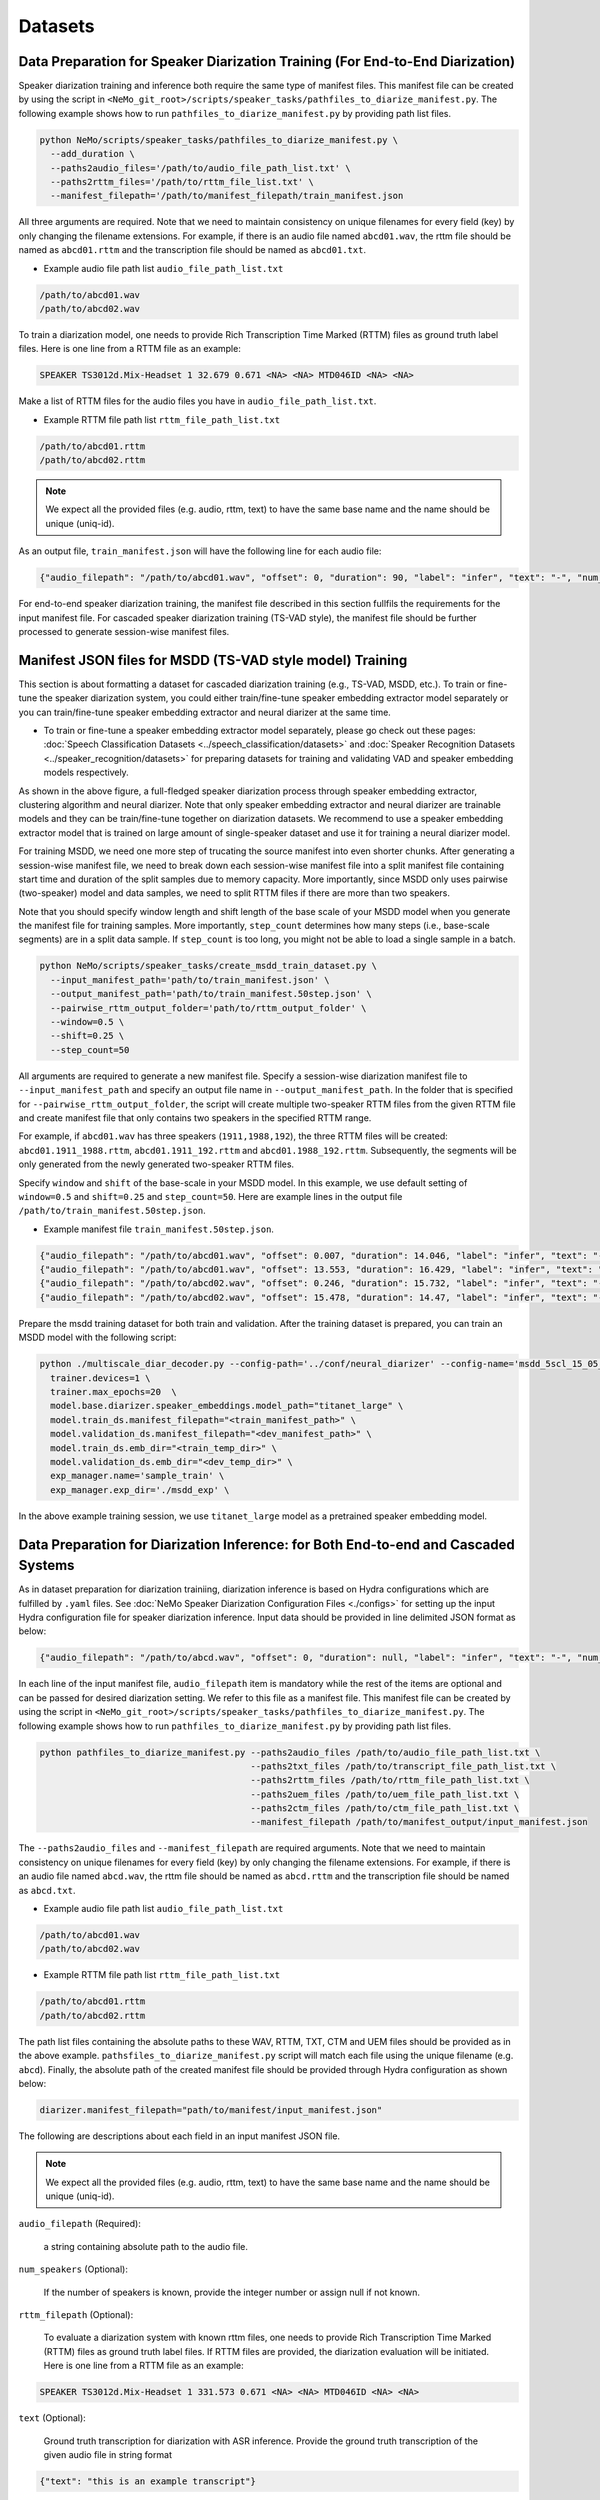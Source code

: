 Datasets
========

Data Preparation for Speaker Diarization Training (For End-to-End Diarization)  
------------------------------------------------------------------------------

Speaker diarization training and inference both require the same type of manifest files. This manifest file can be created by using the script in ``<NeMo_git_root>/scripts/speaker_tasks/pathfiles_to_diarize_manifest.py``. The following example shows how to run ``pathfiles_to_diarize_manifest.py`` by providing path list files.

.. code-block:: bash
  
  python NeMo/scripts/speaker_tasks/pathfiles_to_diarize_manifest.py \ 
    --add_duration \ 
    --paths2audio_files='/path/to/audio_file_path_list.txt' \
    --paths2rttm_files='/path/to/rttm_file_list.txt' \
    --manifest_filepath='/path/to/manifest_filepath/train_manifest.json 


All three arguments are required. Note that we need to maintain consistency on unique filenames for every field (key) by only changing the filename extensions. For example, if there is an audio file named ``abcd01.wav``, the rttm file should be named as ``abcd01.rttm`` and the transcription file should be named as ``abcd01.txt``. 

- Example audio file path list ``audio_file_path_list.txt``

.. code-block:: bash

  /path/to/abcd01.wav
  /path/to/abcd02.wav
  

To train a diarization model, one needs to provide Rich Transcription Time Marked (RTTM) files as ground truth label files. Here is one line from a RTTM file as an example:

.. code-block:: bash

  SPEAKER TS3012d.Mix-Headset 1 32.679 0.671 <NA> <NA> MTD046ID <NA> <NA>


Make a list of RTTM files for the audio files you have in ``audio_file_path_list.txt``.

- Example RTTM file path list ``rttm_file_path_list.txt``

.. code-block:: bash
  
  /path/to/abcd01.rttm
  /path/to/abcd02.rttm

.. note::
  We expect all the provided files (e.g. audio, rttm, text) to have the same base name and the name should be unique (uniq-id).

As an output file, ``train_manifest.json`` will have the following line for each audio file:

.. code-block:: bash

  {"audio_filepath": "/path/to/abcd01.wav", "offset": 0, "duration": 90, "label": "infer", "text": "-", "num_speakers": 2, "rttm_filepath": "/path/to/rttm/abcd01.rttm"}


For end-to-end speaker diarization training, the manifest file described in this section fullfils the requirements for the input manifest file. 
For cascaded speaker diarization training (TS-VAD style), the manifest file should be further processed to generate session-wise manifest files.


Manifest JSON files for MSDD (TS-VAD style model) Training
----------------------------------------------------------

This section is about formatting a dataset for cascaded diarization training (e.g., TS-VAD, MSDD, etc.). To train or fine-tune the speaker diarization system, you could either train/fine-tune speaker embedding extractor model separately or you can train/fine-tune speaker embedding extractor and neural diarizer at the same time.

* To train or fine-tune a speaker embedding extractor model separately, please go check out these pages: :doc:`Speech Classification Datasets <../speech_classification/datasets>` and :doc:`Speaker Recognition Datasets <../speaker_recognition/datasets>` for preparing datasets for training and validating VAD and speaker embedding models respectively.   


.. image:: images/msdd_train_and_infer.png
        :align: center
        :width: 800px
        :alt: MSDD training and inference 

As shown in the above figure, a full-fledged speaker diarization process through speaker embedding extractor, clustering algorithm and neural diarizer. Note that only speaker embedding extractor and neural diarizer are trainable models and they can be train/fine-tune together on diarization datasets. We recommend to use a speaker embedding extractor model that is trained on large amount of single-speaker dataset and use it for training a neural diarizer model. 

For training MSDD, we need one more step of trucating the source manifest into even shorter chunks. After generating a session-wise manifest file, we need to break down each session-wise manifest file into a split manifest file containing start time and duration of the split samples due to memory capacity. More importantly, since MSDD only uses pairwise (two-speaker) model and data samples, we need to split RTTM files if there are more than two speakers.

Note that you should specify window length and shift length of the base scale of your MSDD model when you generate the manifest file for training samples. More importantly, ``step_count`` determines how many steps (i.e., base-scale segments) are in a split data sample. If ``step_count`` is too long, you might not be able to load a single sample in a batch.

.. code-block:: bash

  python NeMo/scripts/speaker_tasks/create_msdd_train_dataset.py \ 
    --input_manifest_path='path/to/train_manifest.json' \
    --output_manifest_path='path/to/train_manifest.50step.json' \
    --pairwise_rttm_output_folder='path/to/rttm_output_folder' \
    --window=0.5 \
    --shift=0.25 \
    --step_count=50 

All arguments are required to generate a new manifest file. Specify a session-wise diarization manifest file to ``--input_manifest_path`` and specify an output file name in ``--output_manifest_path``. In the folder that is specified for ``--pairwise_rttm_output_folder``, the script will create multiple two-speaker RTTM files from the given RTTM file and create manifest file that only contains two speakers in the specified RTTM range. 

For example, if ``abcd01.wav`` has three speakers (``1911,1988,192``), the three RTTM files will be created: ``abcd01.1911_1988.rttm``, ``abcd01.1911_192.rttm`` and ``abcd01.1988_192.rttm``. Subsequently, the segments will be only generated from the newly generated two-speaker RTTM files.

Specify ``window`` and ``shift`` of the base-scale in your MSDD model. In this example, we use default setting of ``window=0.5`` and ``shift=0.25`` and ``step_count=50``. Here are example lines in the output file ``/path/to/train_manifest.50step.json``.

- Example manifest file ``train_manifest.50step.json``.

.. code-block:: bash
    
    {"audio_filepath": "/path/to/abcd01.wav", "offset": 0.007, "duration": 14.046, "label": "infer", "text": "-", "num_speakers": 2, "rttm_filepath": "simulated_train/abcd01.1919_1988.rttm"}
    {"audio_filepath": "/path/to/abcd01.wav", "offset": 13.553, "duration": 16.429, "label": "infer", "text": "-", "num_speakers": 2, "rttm_filepath": "simulated_train/abcd01.1919_1988.rttm"}
    {"audio_filepath": "/path/to/abcd02.wav", "offset": 0.246, "duration": 15.732, "label": "infer", "text": "-", "num_speakers": 2, "rttm_filepath": "path/to/rttm_output_folder/abcd02.777_5694.rttm"}
    {"audio_filepath": "/path/to/abcd02.wav", "offset": 15.478, "duration": 14.47, "label": "infer", "text": "-", "num_speakers": 2, "rttm_filepath": "path/to/rttm_output_folder/abcd02.777_5694.rttm"}


Prepare the msdd training dataset for both train and validation. After the training dataset is prepared, you can train an MSDD model with the following script:

.. code-block:: bash

  python ./multiscale_diar_decoder.py --config-path='../conf/neural_diarizer' --config-name='msdd_5scl_15_05_50Povl_256x3x32x2.yaml' \ 
    trainer.devices=1 \ 
    trainer.max_epochs=20  \ 
    model.base.diarizer.speaker_embeddings.model_path="titanet_large" \ 
    model.train_ds.manifest_filepath="<train_manifest_path>" \ 
    model.validation_ds.manifest_filepath="<dev_manifest_path>" \ 
    model.train_ds.emb_dir="<train_temp_dir>" \ 
    model.validation_ds.emb_dir="<dev_temp_dir>" \ 
    exp_manager.name='sample_train' \ 
    exp_manager.exp_dir='./msdd_exp' \

In the above example training session, we use ``titanet_large`` model as a pretrained speaker embedding model.

Data Preparation for Diarization Inference: for Both End-to-end and Cascaded Systems
-------------------------------------------------------------------------------

As in dataset preparation for diarization trainiing, diarization inference is based on Hydra configurations which are fulfilled by ``.yaml`` files. See :doc:`NeMo Speaker Diarization Configuration Files <./configs>` for setting up the input Hydra configuration file for speaker diarization inference. Input data should be provided in line delimited JSON format as below:
	
.. code-block:: bash

  {"audio_filepath": "/path/to/abcd.wav", "offset": 0, "duration": null, "label": "infer", "text": "-", "num_speakers": null, "rttm_filepath": "/path/to/rttm/abcd.rttm", "uem_filepath": "/path/to/uem/abcd.uem"}

In each line of the input manifest file, ``audio_filepath`` item is mandatory while the rest of the items are optional and can be passed for desired diarization setting. We refer to this file as a manifest file. This manifest file can be created by using the script in ``<NeMo_git_root>/scripts/speaker_tasks/pathfiles_to_diarize_manifest.py``. The following example shows how to run ``pathfiles_to_diarize_manifest.py`` by providing path list files.

.. code-block:: bash
   
    python pathfiles_to_diarize_manifest.py --paths2audio_files /path/to/audio_file_path_list.txt \ 
                                            --paths2txt_files /path/to/transcript_file_path_list.txt \ 
                                            --paths2rttm_files /path/to/rttm_file_path_list.txt \ 
                                            --paths2uem_files /path/to/uem_file_path_list.txt \  
                                            --paths2ctm_files /path/to/ctm_file_path_list.txt \ 
                                            --manifest_filepath /path/to/manifest_output/input_manifest.json 

The ``--paths2audio_files`` and ``--manifest_filepath`` are required arguments. Note that we need to maintain consistency on unique filenames for every field (key) by only changing the filename extensions. For example, if there is an audio file named ``abcd.wav``, the rttm file should be named as ``abcd.rttm`` and the transcription file should be named as ``abcd.txt``. 

- Example audio file path list ``audio_file_path_list.txt``

.. code-block:: bash

  /path/to/abcd01.wav
  /path/to/abcd02.wav

- Example RTTM file path list ``rttm_file_path_list.txt``

.. code-block:: bash
  
  /path/to/abcd01.rttm
  /path/to/abcd02.rttm
   

The path list files containing the absolute paths to these WAV, RTTM, TXT, CTM and UEM files should be provided as in the above example. ``pathsfiles_to_diarize_manifest.py`` script will match each file using the unique filename (e.g. ``abcd``). Finally, the absolute path of the created manifest file should be provided through Hydra configuration as shown below:

.. code-block:: yaml
   
	diarizer.manifest_filepath="path/to/manifest/input_manifest.json"

The following are descriptions about each field in an input manifest JSON file.

.. note::
	We expect all the provided files (e.g. audio, rttm, text) to have the same base name and the name should be unique (uniq-id).

``audio_filepath`` (Required):
  
  a string containing absolute path to the audio file.

``num_speakers`` (Optional):
  
  If the number of speakers is known, provide the integer number or assign null if not known. 
	
``rttm_filepath`` (Optional):
  
  To evaluate a diarization system with known rttm files, one needs to provide Rich Transcription Time Marked (RTTM) files as ground truth label files. If RTTM files are provided, the diarization evaluation will be initiated. Here is one line from a RTTM file as an example:

.. code-block:: bash

  SPEAKER TS3012d.Mix-Headset 1 331.573 0.671 <NA> <NA> MTD046ID <NA> <NA>

``text`` (Optional):

  Ground truth transcription for diarization with ASR inference. Provide the ground truth transcription of the given audio file in string format

.. code-block:: bash

  {"text": "this is an example transcript"}

``uem_filepath`` (Optional):

  The UEM file is used for specifying the scoring regions to be evaluated in the given audio file.
  UEMfile follows the following convention: ``<uniq-id> <channel ID> <start time> <end time>``. ``<channel ID>`` is set to 1.

  Example lines of UEM file:

.. code-block:: bash
  
    TS3012d.Mix-Headset 1 12.31 108.98
    TS3012d.Mix-Headset 1 214.00 857.09

``ctm_filepath`` (Optional):
    
  The CTM file is used for the evaluation of word-level diarization results and word-timestamp alignment. The CTM file follows this convention: ``<session name> <channel ID> <start time> <duration> <word> <confidence> <type of token> <speaker>``. Note that the ``<speaker>`` should exactly match speaker IDs in RTTM. Since confidence is not required for evaluating diarization results, we assign ``<confidence>`` the value ``NA``. If the type of token is words, we assign ``<type of token>`` as ``lex``.  

  Example lines of CTM file:

.. code-block:: bash
  
   TS3012d.Mix-Headset 1 12.879 0.32 okay NA lex MTD046ID
   TS3012d.Mix-Headset 1 13.203 0.24 yeah NA lex MTD046ID
